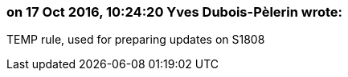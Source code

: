 === on 17 Oct 2016, 10:24:20 Yves Dubois-Pèlerin wrote:
TEMP rule, used for preparing updates on S1808

